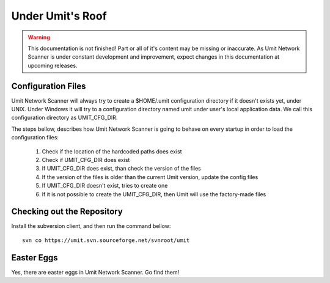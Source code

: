Under Umit's Roof
=================

.. sectionauthor:: Adriano Monteiro Marques
.. sectionauthor:: Guilherme Polo <ggpolo@gmail.com>

.. warning::

   This documentation is not finished! Part or all of it's content may be
   missing or inaccurate. As Umit Network Scanner is under constant development
   and improvement, expect changes in this documentation at upcoming releases.


.. _UMIT_CFG_DIR:

Configuration Files
-------------------

Umit Network Scanner will always try to create a $HOME/.umit configuration 
directory if it doesn't exists yet, under UNIX. Under Windows it will try to a 
configuration directory named umit under user's local application data. 
We call this configuration directory as UMIT_CFG_DIR.

The steps bellow, describes how Umit Network Scanner is going to behave on every
startup in order to load the configuration files:

   1. Check if the location of the hardcoded paths does exist

   2. Check if UMIT_CFG_DIR does exist

   3. If UMIT_CFG_DIR does exist, than check the version of the files

   4. If the version of the files is older than the current Umit
      version, update the config files

   5. If UMIT_CFG_DIR doesn't exist, tries to create one

   6. If it is not possible to create the UMIT_CFG_DIR, then Umit will
      use the factory-made files


Checking out the Repository
---------------------------

Install the subversion client, and then run the command bellow::

   svn co https://umit.svn.sourceforge.net/svnroot/umit


Easter Eggs
-----------

Yes, there are easter eggs in Umit Network Scanner. Go find them!
